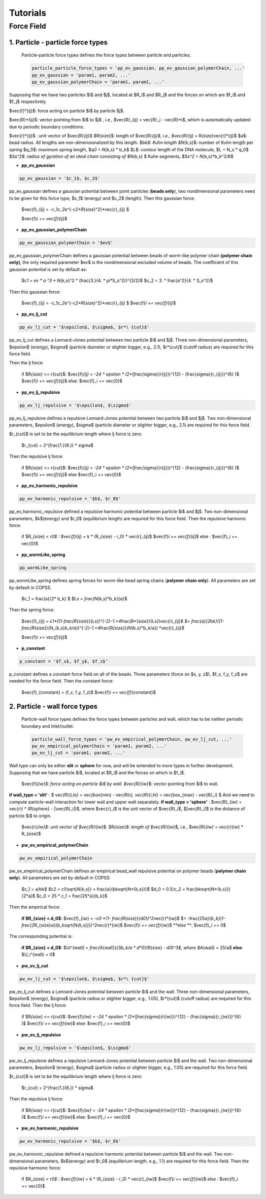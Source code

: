 .. _tutorials:

Tutorials
==========



Force Field
--------------

1. Particle - particle force types
^^^^^^^^^^^^^^^^^^^^^^^^^^^^^^^^^^^^

 Particle-particle force types defines the force types between particle and particles.

 .. code-block::

  particle_particle_force_types = 'pp_ev_gaussian, pp_ev_gaussian_polymerChain, ...'
  pp_ev_gaussian = 'param1, param2, ...'
  pp_ev_gaussian_polymerChain = 'param1, param2, ...'


Supposing that we have two particles $i$ and $j$, located at $R_i$ and $R_j$ and the forces on which are $f_i$ and $f_j$ respectively.

$\vec{f}\ *{ij}$: force acting on particle $i$ by particle $j$.

$\vec{R}*\ {ij}$: vector pointing from $i$ to $j$ , i.e., $\vec{R}_{ij} = \vec{R}_j - \vec{R}\ *i$, which is automatically updated due to periodic boundary conditions.

$\vec{r}*\ {ij}$ : unit vector of $\vec{R}\ *{ij}$
$R*\ {size}$: length of $\vec{R}\ *{ij}$, i.e., $\vec{R}*\ {ij} = R\ *{size}*\vec{r}*\ {ij}$
$a$: bead radius. All lengths are non-dimensionalized by this length.
$b\ *k$: Kuhn length
$N*\ {k,s}$: number of Kuhn length per spring
$q_0$: maximum spring length, $q\ *0 = N*\ {k,s} * b_k$
$L$: contour length of the DNA molecule, $L = N_s * q_0$
$S\ *s^2$: radius of gyration of an ideal chain consisting of $N*\ {k,s} $ Kuhn segments, $S\ *s^2 = N*\ {k,s}*b_k^2/6$



* **pp_ev_gaussian**

.. code-block::

   pp_ev_gaussian = '$c_1$, $c_2$'


pp_ev_gaussian defines a gaussian potential between point particles (\ **beads only**\ ), two nondimensional parameters need to be given for this force type, $c_1$ (energy) and $c_2$ (length).
Then this gaussian force:

   $\vec{f}_{ij} = -c_1\ *c_2*\ e^{-c\ *2*R*\ {size}^2}*\vec{r}_{ij} $
   
   $\vec{f}\ *i  += \vec{f}*\ {ij}$


* **pp_ev_gaussian_polymerChain**

.. code-block::

   pp_ev_gaussian_polymerChain = '$ev$'


pp_ev_gaussian_polymerChain defines a gaussian potential between beads of worm-like polymer chain **(polymer chain only)**\ , the only required parameter $ev$ is the nondimensional excluded volume of beads.
The coefficient of this gaussian potential is set by default as:

   $c\ *1 = ev * a ^3 * N*\ {k,s}^2 * (\frac{3.}{4. * \pi\ *S_s^2})^{3/2}$
   $c_2 =  3. * \frac{a^2}{4. * S_s^2}$

Then this gaussian force:

   $\vec{f}_{ij} = -c_1\ *c_2*\ e^{-c\ *2*R*\ {size}^2}*\vec{r}_{ij} $
   $\vec{f}\ *i  += \vec{f}*\ {ij}$



* **pp_ev_lj_cut**

.. code-block::

   pp_ev_lj_cut = '$\epsilon$, $\sigma$, $r*\ {cut}$'


pp_ev_lj_cut defines a Lennard-Jones potential between two particle $i$ and $j$. Three non-dimensional parameters, $\epsilon$ (energy), $\sigma$ (particle diameter or slighter bigger, e.g., 2.1), $r*\ {cut}$ (cutoff radius) are required for this force field.

Then the lj force:

   if  $R\ *{size} <=  r*\ {cut}$:
   $\vec{f}\ *{ij} = -24 * \epsilon * (2*(\frac{\sigma}{r*\ {ij}})^{12} - (\frac{\sigma}{r_{ij}})^{6} )$
   $\vec{f}\ *i  += \vec{f}*\ {ij}$
   else:
   $\vec{f}_i  += \vec{0}$


* **pp_ev_lj_repulsive**

.. code-block::

   pp_ev_lj_repulsive = '$\epsilon$, $\sigma$'


pp_ev_lj_repulsive defines a repulsive Lennard-Jones potential between two particle $i$ and $j$. Two non-dimensional parameters, $\epsilon$ (energy), $\sigma$ (particle diameter or slighter bigger, e.g., 2.1) are required for this force field.

$r_{cut}$ is set to be the equilibrium length where lj force is zero:

   $r_{cut} = 2^{\frac{1.}{6.}} * \sigma$


Then the repulsive lj force:

   if  $R\ *{size} <=  r*\ {cut}$:
   $\vec{f}\ *{ij} = -24 * \epsilon * (2*(\frac{\sigma}{r*\ {ij}})^{12} - (\frac{\sigma}{r_{ij}})^{6} )$
   $\vec{f}\ *i  += \vec{f}*\ {ij}$
   else
   $\vec{f}_i  += \vec{0}$


* **pp_ev_harmonic_repulsive**

.. code-block::

   pp_ev_harmonic_repulsive = '$k$, $r_0$'


pp_ev_harmonic_repulsive defined a repulsive harmonic potential between particle $i$ and $j$. Two non-dimensional parameters, $k$(energy) and $r_0$ (equilibrium length) are required for this force field.
Then the repulsive harmonic force:

   if $R_{size} < r\ *0$ :
   $\vec{f}*\ {ij} = k * (R_{size} - r_0) * \vec{r}_{ij}$
   $\vec{f}\ *i  += \vec{f}*\ {ij}$
   else :
   $\vec{f}_i  += \vec{0}$



* **pp_wormLike_spring**

.. code-block::

   pp_wormLike_spring


pp_wormLike_spring defines spring forces for worm-like bead spring chains (\ **polymer chain only**\ ). All parameters are set by default in COPSS.

   $c_1 = \frac{a}{2\ * b_k} $
   $L\ *s = \frac{N*\ {k,s}*\ b_k}{a}$


Then the spring force:

   $\vec{f}_{ij} = c\ *1*((1-\frac{R*\ {size}}{L\ *s})^{-2}-1.+4*\frac{R*\ {size}}{Ls})\ *\vec{r}_{ij}$
   $= \frac{a}{2*\ b\ *k}((1-\frac{R*\ {size}}{N_{k,s}\ *b_k/a})^{-2}-1.+4*\ \frac{R\ *{size}}{N*\ {k,s}\ *b_k/a}) *\ \vec{r}_{ij}$

   $\vec{f}\ *i  += \vec{f}*\ {ij}$


* **p_constant**

.. code-block::

   p_constant = '$f_x$, $f_y$, $f_z$'


p_constant defines a constant force field on all of the beads. Three parameters (force on $x, y, z$), $f_x, f_y, f_z$ are needed for the force field.
Then the constant force:

   $\vec{f}_{constant} = (f_x, f_y, f_z)$
   $\vec{f}\ *i += \vec{f}*\ {constant}$


2. Particle - wall force types
^^^^^^^^^^^^^^^^^^^^^^^^^^^^^^^

 Particle-wall force types defines the force types between particles and wall, which has to be neither periodic boundary and inlet/outlet.

 .. code-block::

  particle_wall_force_types = 'pw_ev_empirical_polymerChain, pw_ev_lj_cut, ...'
  pw_ev_empirical_polymerChain = 'param1, param2, ...'
  pw_ev_lj_cut = 'param1, param2, ...'


Wall type can only be either **slit** or **sphere** for now, and will be extended to more types in further development. Supposing that we have particle $i$, located at $R_i$ and the forces on which is $f_i$.

    $\vec{f}\ *{iw}$: force acting on particle $i$ by wall.
    $\vec{R}*\ {iw}$: vector pointing from $i$ to wall.


**if wall_type = 'slit'** :  $ \vec{R}\ *{i,lo} = \vec{box*\ {min} - \vec{R}\ *i},  \vec{R}*\ {i,hi} = \vec{box_{max} - \vec{R}_i} $ And we need to compute particle-wall interaction for lower wall and upper wall separately.
**if wall_type = 'sphere'** : $\vec{R}_{iw} = \vec{r}\ *i * (R*\ {sphere} - |\vec{R}_i|)$, where $\vec{r}_i$ is the unit vector of $\vec{R}_i$, $|\vec{R}_i|$ is the distance of particle $i$ to origin.


    $\vec{r}\ *{iw}$: unit vector of $\vec{R}*\ {iw}$.
    $R\ *{size}$: length of $\vec{R}*\ {iw}$, i.e., $\vec{R}\ *{iw} = \vec{r}*\ {iw} * R_{size}$


* **pw_ev_empirical_polymerChain**

.. code-block::

   pw_ev_empirical_polymerChain

pw_ev_empirical_polymerChain defines an empirical bead_wall repulsive potential on polymer beads (\ **polymer chain only**\ ). All parameters are set by default in COPSS:

   $c_1 = a/b\ *k$
   $c2 = c1/\sqrt{N*\ {k,s}} = \frac{a}{b\ *k*\sqrt{N*\ {k,s}}}$
   $d_0 = 0.5/c_2 = \frac{b\ *k*\sqrt{N*\ {k,s}}}{2\ *a}$
   $c_0 = 25 * c_1 = \frac{25*a}{b_k}$

Then the empirical force:

   **if $R_{size} < d_0$**\ :
   $\vec{f}_{iw} = -c\ *0 *(1- \frac{R*\ {size}}{d\ *0})^2*\vec{r}*\ {iw}$
   $= -\frac{25\ *a}{b_k}(1-\frac{2*\ R_{size}\ *a}{b_k*\ \sqrt{N\ *{k,s}}})^2*\vec{r}*\ {iw}$
   $\vec{f}\ *i += \vec{f}*\ {iw}$
   **else **\ :
   $\vec{f}_i += 0$


The corresponding potential is:

   **if $R_{size} < d_0$**\ :
   $U\ *i^{wall} = \frac{A*\ {wall}}{3\ *b_k/a * d\ *0}(R*\ {size} - d\ *0)^3$, where $A*\ {wall} = 25/a$
   **else**\ :
   $U_i^{wall} = 0$



* **pw_ev_lj_cut**

.. code-block::

   pw_ev_lj_cut = '$\epsilon$, $\sigma$, $r*\ {cut}$'


pw_ev_lj_cut defines a Lennard-Jones potential between particle $i$ and the wall. Three non-dimensional parameters, $\epsilon$ (energy), $\sigma$ (particle radius or slighter bigger, e.g., 1.05), $r*\ {cut}$ (cutoff radius) are required for this force field.
Then the lj force:

   if  $R\ *{size} <=  r*\ {cut}$:
   $\vec{f}\ *{iw} = -24 * \epsilon * (2*(\frac{\sigma}{r*\ {iw}})^{12} - (\frac{\sigma}{r_{iw}})^{6} )$
   $\vec{f}\ *i  += \vec{f}*\ {iw}$
   else:
   $\vec{f}_i  += \vec{0}$


* **pw_ev_lj_repulsive**

.. code-block::

   pw_ev_lj_repulsive = '$\epsilon$, $\sigma$'

pw_ev_lj_repulsive defines a repulsive Lennard-Jones potential between particle $i$ and the wall. Two non-dimensional parameters, $\epsilon$ (energy), $\sigma$ (particle radius or slighter bigger, e.g., 1.05) are required for this force field.

$r_{cut}$ is set to be the equilibrium length where lj force is zero:

   $r_{cut} = 2^{\frac{1.}{6.}} * \sigma$

Then the repulsive lj force:

   if  $R\ *{size} <=  r*\ {cut}$:
   $\vec{f}\ *{iw} = -24 * \epsilon * (2*(\frac{\sigma}{r*\ {iw}})^{12} - (\frac{\sigma}{r_{iw}})^{6} )$
   $\vec{f}\ *i  += \vec{f}*\ {iw}$
   else:
   $\vec{f}_i  += \vec{0}$


* **pw_ev_harmonic_repulsive**

.. code-block::

   pw_ev_harmonic_repulsive = '$k$, $r_0$'


pw_ev_harmonic_repulsive defined a repulsive harmonic potential between particle $i$ and the wall. Two non-dimensional parameters, $k$(energy) and $r_0$ (equilibrium length, e.g., 1.1) are required for this force field.
Then the repulsive harmonic force:

   if $R_{size} < r\ *0$ :
   $\vec{f}*\ {iw} = k * (R_{size} - r_0) * \vec{r}_{iw}$
   $\vec{f}\ *i  += \vec{f}*\ {iw}$
   else :
   $\vec{f}_i  += \vec{0}$
